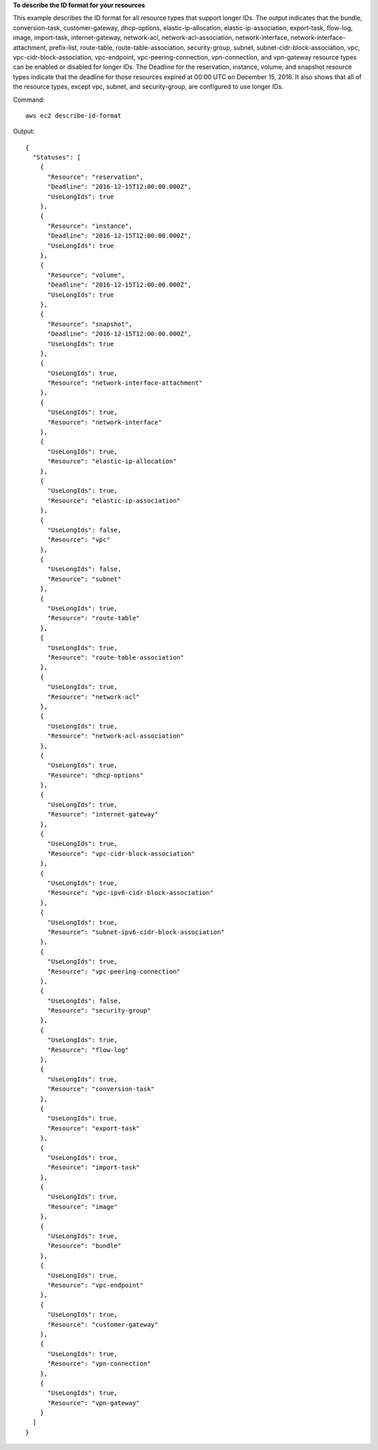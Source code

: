 **To describe the ID format for your resources**

This example describes the ID format for all resource types that support longer IDs. The output indicates that the bundle, conversion-task, customer-gateway, dhcp-options, elastic-ip-allocation, elastic-ip-association, export-task, flow-log, image, import-task, internet-gateway, network-acl, network-acl-association, network-interface, network-interface-attachment, prefix-list, route-table, route-table-association, security-group, subnet, subnet-cidr-block-association, vpc, vpc-cidr-block-association, vpc-endpoint, vpc-peering-connection, vpn-connection, and vpn-gateway resource types can be enabled or disabled for longer IDs. The Deadline for the reservation, instance, volume, and snapshot resource types indicate that the deadline for those resources expired at 00:00 UTC on December 15, 2016. It also shows that all of the resource types, except vpc, subnet, and security-group, are configured to use longer IDs. 

Command::

  aws ec2 describe-id-format

Output::

  {
    "Statuses": [
      {
        "Resource": "reservation",
        "Deadline": "2016-12-15T12:00:00.000Z",
        "UseLongIds": true
      },
      {
        "Resource": "instance",
        "Deadline": "2016-12-15T12:00:00.000Z",
        "UseLongIds": true
      },
      {
        "Resource": "volume",
        "Deadline": "2016-12-15T12:00:00.000Z",
        "UseLongIds": true
      },
      {
        "Resource": "snapshot",
        "Deadline": "2016-12-15T12:00:00.000Z",
        "UseLongIds": true
      },
      {
        "UseLongIds": true,
        "Resource": "network-interface-attachment"
      },
      {
        "UseLongIds": true,
        "Resource": "network-interface"
      },
      {
        "UseLongIds": true,
        "Resource": "elastic-ip-allocation"
      },
      {
        "UseLongIds": true,
        "Resource": "elastic-ip-association"
      },
      {
        "UseLongIds": false,
        "Resource": "vpc"
      },
      {
        "UseLongIds": false,
        "Resource": "subnet"
      },
      {
        "UseLongIds": true,
        "Resource": "route-table"
      },
      {
        "UseLongIds": true,
        "Resource": "route-table-association"
      },
      {
        "UseLongIds": true,
        "Resource": "network-acl"
      },
      {
        "UseLongIds": true,
        "Resource": "network-acl-association"
      },
      {
        "UseLongIds": true,
        "Resource": "dhcp-options"
      },
      {
        "UseLongIds": true,
        "Resource": "internet-gateway"
      },
      {
        "UseLongIds": true,
        "Resource": "vpc-cidr-block-association"
      },
      {
        "UseLongIds": true,
        "Resource": "vpc-ipv6-cidr-block-association"
      },
      {
        "UseLongIds": true,
        "Resource": "subnet-ipv6-cidr-block-association"
      },
      {
        "UseLongIds": true,
        "Resource": "vpc-peering-connection"
      },
      {
        "UseLongIds": false,
        "Resource": "security-group"
      },
      {
        "UseLongIds": true,
        "Resource": "flow-log"
      },
      {
        "UseLongIds": true,
        "Resource": "conversion-task"
      },
      {
        "UseLongIds": true,
        "Resource": "export-task"
      },
      {
        "UseLongIds": true,
        "Resource": "import-task"
      },
      {
        "UseLongIds": true,
        "Resource": "image"
      },
      {
        "UseLongIds": true,
        "Resource": "bundle"
      },
      {
        "UseLongIds": true,
        "Resource": "vpc-endpoint"
      },
      {
        "UseLongIds": true,
        "Resource": "customer-gateway"
      },
      {
        "UseLongIds": true,
        "Resource": "vpn-connection"
      },
      {
        "UseLongIds": true,
        "Resource": "vpn-gateway"
      }
    ]
  }
